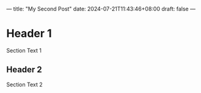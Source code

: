 ---
title: "My Second Post"
date: 2024-07-21T11:43:46+08:00
draft: false
---
* Header 1

Section Text 1

** Header 2

Section Text 2

